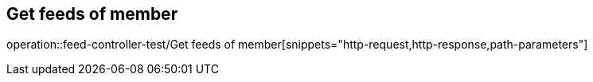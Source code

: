 == Get feeds of member
operation::feed-controller-test/Get feeds of member[snippets="http-request,http-response,path-parameters"]